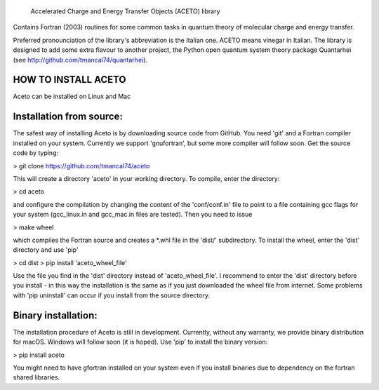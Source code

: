 
            Accelerated Charge and Energy Transfer Objects (ACETO) library
 
Contains Fortran (2003) routines for some common tasks in quantum theory of molecular charge
and energy transfer. 

Preferred pronounciation of the library's abbreviation is the Italian one. ACETO means vinegar
in Italian. The library is designed to add some extra flavour to another project, the Python
open quantum system theory package Quantarhei (see http://github.com/tmancal74/quantarhei).


HOW TO INSTALL ACETO
--------------------

Aceto can be installed on Linux and Mac

Installation from source:
-------------------------

The safest way of installing Aceto is by downloading source code from GitHub. You need 'git'
and a Fortran compiler installed on your system. Currently we support 'gnufortran', but
some more compiler will follow soon. Get the source code by typing:

> git clone https://github.com/tmancal74/aceto

This will create a directory 'aceto' in your working directory. To compile,
enter the directory:

> cd aceto

and configure the compilation by changing the content of the 'conf/conf.in' file to point to
a file containing gcc flags for your system (gcc_linux.in and gcc_mac.in files are tested).
Then you need to issue

> make wheel

which compiles the Fortran source and creates a *.whl file in the 'dist/' subdirectory.
To install the wheel, enter the 'dist' directory and use 'pip'

> cd dist
> pip install 'aceto_wheel_file'

Use the file you find in the 'dist' directory instead of 'aceto_wheel_file'.
I recommend to enter the 'dist' directory before you install - in this way
the installation is the same as if you just downloaded the wheel file from
internet. Some problems with 'pip uninstall' can occur if you install from 
the source directory.


Binary installation:
--------------------

The installation procedure of Aceto is still in development. Currently, without
any warranty, we provide binary distribution for macOS. Windows will follow
soon (it is hoped). Use 'pip' to install the binary version:

> pip install aceto

You might need to have gfortran installed on your system even if you install
binaries due to dependency on the fortran shared libraries.


